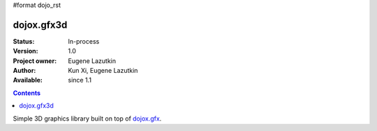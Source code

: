 #format dojo_rst

dojox.gfx3d
===========

:Status: In-process
:Version: 1.0
:Project owner: Eugene Lazutkin
:Author: Kun Xi, Eugene Lazutkin
:Available: since 1.1

.. contents::
   :depth: 2

Simple 3D graphics library built on top of `dojox.gfx <dojox/gfx>`_.
